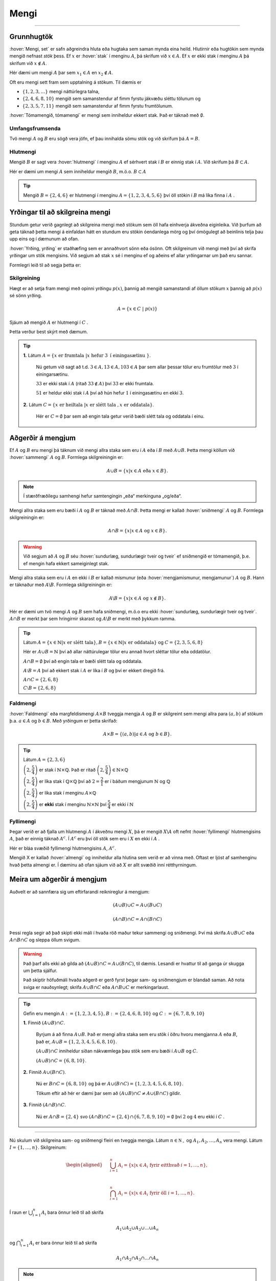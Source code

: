 Mengi
=====
.. _s.Mengi:

.. panopto:: f624b32e-178d-41cc-8ccb-a559712471d7
    :width: 720
    :height: 405

--------------------

Grunnhugtök
-----------


:hover:`Mengi, set` er safn aðgreindra hluta eða hugtaka sem saman mynda eina heild. Hlutirnir eða
hugtökin sem mynda mengið nefnast *stök* þess. Ef :math:`x` er :hover:`stak` í menginu :math:`A`, þá skrifum við
:math:`x \in A`. Ef :math:`x` er ekki stak í menginu :math:`A` þá skrifum við :math:`x \notin A`.

.. image:: ./myndir/mengi/mengiA.svg
	:width: 60%
	:align: center


Hér dæmi um mengi :math:`A` þar sem :math:`x_1 \in A` en :math:`x_2 \notin A`.


Oft eru mengi sett fram sem upptalning á stökum. Til dæmis er

* :math:`\{1,2,3,\dots\}` mengi náttúrlegra talna,

* :math:`\{2,4,6,8,10\}` mengið sem samanstendur af fimm fyrstu jákvæðu sléttu tölunum og

* :math:`\{2,3,5,7,11\}` mengið sem samanstendur af fimm fyrstu frumtölunum.

:hover:`Tómamengið,  tómamengi` er mengi sem inniheldur ekkert stak. Það er táknað með :math:`\emptyset`.


Umfangsfrumsenda
~~~~~~~~~~~~~~~~
Tvö mengi :math:`A` og :math:`B` eru sögð vera jöfn,  ef þau innihalda sömu stök og við
skrifum þá :matH:`A=B`.


Hlutmengi
~~~~~~~~~
.. _s.hlutmengi:

Mengið :math:`B` er sagt vera :hover:`hlutmengi` í menginu :math:`A` ef sérhvert stak í :math:`B` er einnig stak í :math:`A`. Við skrifum þá :math:`B \subset A`.

.. image:: ./myndir/mengi/hlutmengi.svg
	:width: 60 %
	:align: center

Hér er dæmi um mengi :math:`A` sem inniheldur mengið :math:`B`, m.ö.o. :math:`B \subset A`

.. tip::
  Mengið :math:`B=\{ 2,4,6 \}` er hlutmengi í menginu :math:`A=\{1,2,3,4,5,6\}` því öll stökin í :math:`B` má líka finna í :math:`A` .


Yrðingar til að skilgreina mengi
--------------------------------

Stundum getur verið gagnlegt að skilgreina mengi með stökum sem öll hafa einhverja
ákveðna eiginleika. Við þurfum að geta táknað þetta mengi á einfaldan hátt en stundum eru
stökin óendanlega mörg og því ómögulegt að beinlínis telja þau upp eins og í dæmunum að
ofan.

:hover:`Yrðing, yrðing` er staðhæfing sem er annaðhvort sönn eða ósönn.
Oft skilgreinum við mengi með því að skrifa yrðingar um stök mengisins.
Við segjum að stak :math:`x` sé í menginu ef og aðeins ef allar yrðingarnar um það eru sannar.

Formlegri leið til að segja þetta er:

Skilgreining
~~~~~~~~~~~~

Hægt er að setja fram mengi með opinni yrðingu :math:`p(x)`, þannig að mengið samanstandi af öllum stökum  :math:`x` þannig að :math:`p(x)` sé sönn yrðing.

.. math::
	A = \{x \in C \ | \ p(x)\}

Sjáum að mengið :math:`A` er hlutmengi í :math:`C` .

Þetta verður best skýrt með dæmum.

.. tip::
 **1.** Látum :math:`A = \{x \text{ er frumtala }| x \text{ hefur } 3 \text{ í einingasætinu }\}`.

   Nú getum við sagt að t.d. :math:`3 \in A, 13 \in A, 103 \in A` þar sem allar þessar tölur eru frumtölur með :math:`3` í einingarsætinu.

   :math:`33` er ekki stak í :math:`A` (ritað :math:`33 \notin A)` því :math:`33` er ekki frumtala.

   :math:`51` er heldur ekki stak í :math:`A` því að hún hefur :math:`1` í einingasætinu en ekki :math:`3`.


 **2.** Látum :math:`C = \{x \text{ er heiltala }| x \text{ er slétt tala }, x \text{ er oddatala}\}`.

	 Hér er :math:`C = \emptyset` þar sem að engin tala getur verið bæði slétt tala og oddatala í einu.



Aðgerðir á mengjum
------------------

Ef :math:`A` og :math:`B` eru mengi þá táknum við mengi allra staka sem eru í :math:`A` eða í :math:`B` með
:math:`A\cup B`. Þetta mengi köllum við :hover:`sammengi` :math:`A` og :math:`B`.
Formlega skilgreiningin er:

.. math::
	A\cup B = \{x| x \in A \text{ eða } x \in B\}.

.. note::
    Í stærðfræðilegu samhengi hefur samtengingin „eða“ merkinguna „og/eða“.


Mengi allra staka sem eru bæði í :math:`A` og :math:`B` er táknað með :math:`A \cap B`. Þetta mengi er kallað
:hover:`sniðmengi` :math:`A` og :math:`B`.
Formlega skilgreiningin er:

.. math::
	A\cap B = \{x| x \in A \text{ og } x \in B\}.

.. warning::
  Við segjum að :math:`A` og :math:`B` séu :hover:`sundurlæg, sundurlægir tveir og tveir` ef sniðmengið er tómamengið, þ.e. ef mengin hafa ekkert sameiginlegt stak.

Mengi allra staka sem eru í :math:`A` en ekki í :math:`B` er kallað mismunur (eða :hover:`mengjamismunur, mengjamunur`) :math:`A` og
:math:`B`. Hann er táknaður með :math:`A\backslash B`.
Formlega skilgreiningin er:

.. math::
	A\backslash B = \{x| x \in A \text{ og }x \notin B\}.

.. image:: ./myndir/mengi/snidmengi.svg
	:width: 100 %
	:align: center

Hér er dæmi um tvö mengi :math:`A` og :math:`B` sem hafa sniðmengi, m.ö.o eru ekki :hover:`sundurlæg, sundurlægir tveir og tveir`. :math:`A \cap B` er merkt þar sem hringirnir skarast og :math:`A\backslash B` er merkt með þykkum ramma.

.. tip::
	Látum :math:`A=\{x\in\mathbb{N}|x\text{ er slétt tala}\},B=\{x\in\mathbb{N}|x\text{ er oddatala}\}` og :math:`C=\{2,3,5,6,8\}`

	Hér er :math:`A\cup B=\mathbb{N}` því að allar náttúrulegar tölur eru annað hvort sléttar tölur eða oddatölur.

	:math:`A\cap B=\emptyset` því að engin tala er bæði slétt tala og oddatala.

	:math:`A\setminus B=A` því að ekkert stak í :math:`A` er líka í :math:`B` og því er ekkert dregið frá.

	:math:`A\cap C=\{2,6,8\}`

	:math:`C\setminus B=\{2,6,8\}`

Faldmengi
~~~~~~~~~

:hover:`Faldmengi` eða margfeldismengi :math:`A\times B` tveggja mengja :math:`A` og :math:`B` er skilgreint sem mengi allra
para :math:`(a,b)` af stökum þ.a. :math:`a \in A` og :math:`b \in B`. Með yrðingum er þetta skrifað:

.. math::
	A\times B = \{(a,b)| a \in A \text{ og } b \in B\}.

.. tip::
	Látum :math:`A=\{2,3,6\}`

	:math:`\left(2,\dfrac{5}{4}\right)` er stak í :math:`\mathbb{N}\times\mathbb{Q}`. Það er  ritað :math:`\left(2,\dfrac{5}{4}\right)\in \mathbb{N}\times\mathbb{Q}`

	:math:`\left(2,\dfrac{5}{4}\right)` er líka stak í :math:`\mathbb{Q}\times\mathbb{Q}` því að :math:`2=\dfrac{2}{1}` er í báðum mengjunum :math:`\mathbb{N}` og :math:`\mathbb{Q}`

	:math:`\left(2,\dfrac{5}{4}\right)` er líka stak í menginu :math:`A\times\mathbb{Q}`

	:math:`\left(2,\dfrac{5}{4}\right)` er **ekki** stak í menginu :math:`\mathbb{N}\times\mathbb{N}` því :math:`\dfrac{5}{4}` er ekki í :math:`\mathbb{N}`


Fyllimengi
~~~~~~~~~~

Þegar verið er að fjalla um hlutmengi :math:`A` í ákveðnu mengi :math:`X`, þá er mengið :math:`X \backslash A` oft nefnt :hover:`fyllimengi` hlutmengisins :math:`A`, það er einnig táknað :math:`A^c`.
Í :math:`A^c` eru því öll stök sem eru í :math:`X` en ekki í :math:`A` .

.. image:: ./myndir/mengi/fyllimengi.svg
	:width: 45 %
	:align: center

Hér er bláa svæðið fyllimengi hlutmengisins  :math:`A`, :math:`A^c`.

Mengið X er kallað :hover:`almengi` og inniheldur alla hlutina sem verið er að vinna með. Oftast er ljóst af samhenginu hvað
þetta almengi er. Í dæminu að ofan sjáum við að :math:`X` er allt svæðið inní rétthyrningum.

Meira um aðgerðir á mengjum
---------------------------

Auðvelt er að sannfæra sig um eftirfarandi reiknireglur á mengjum:

.. math::
	\left(A\cup B\right)\cup C=A\cup\left(B\cup C\right)

.. math::
	\left(A\cap B\right)\cap C=A\cap\left(B\cap C\right)

Þessi regla segir að það skipti ekki máli í hvaða röð maður tekur sammengi og sniðmengi.
Því má skrifa :math:`A\cup B\cup C` eða :math:`A\cap B\cap C` og sleppa öllum svigum.

.. warning::

    Það þarf alls ekki að gilda að :math:`\left(A\cup B\right)\cap C=A\cup\left(B\cap C\right)`, til dæmis. Lesandi er hvattur til að ganga úr skugga um þetta sjálfur.

    Það skiptir höfuðmáli hvaða aðgerð er gerð fyrst þegar sam- og sniðmengjum er blandað saman. Að nota sviga er nauðsynlegt;  skrifa :math:`A\cup B\cap C` eða :math:`A\cap B\cup C` er merkingarlaust.

.. tip::
 Gefin eru mengin  :math:`A:= \{ 1,2,3,4,5 \}, B := \{ 2,4,6,8,10\}` og :math:`C := \{ 6,7,8,9,10\}`

 **1.** Finnið :math:`(A \cup B) \cap C`.

  Byrjum á að finna :math:`A \cup B`. Það er mengi allra staka sem eru stök í öðru hvoru mengjanna :math:`A` eða :math:`B`, það er, :math:`A \cup B = \{1,2,3,4,5,6,8,10 \}`.

  :math:`(A \cup B) \cap C` inniheldur síðan nákvæmlega þau stök sem eru bæði í :math:`A \cup B` og :math:`C`.

  :math:`(A \cup B) \cap C = \{6,8,10 \}`.

 **2.**  Finnið :math:`A \cup (B \cap C)`.

  Nú er :math:`B \cap C = \{6,8,10 \}` og þá er :math:`A \cup (B \cap C) = \{1,2,3,4,5,6,8,10 \}`.

  Tökum eftir að hér er dæmi þar sem að :math:`(A \cup B) \cap C \neq A \cup (B  \cap C)` gildir.

 **3.** Finnið :math:`(A \cap B) \cap C`.

  Nú er :math:`A \cap B = \{ 2,4 \}` svo :math:`(A \cap B) \cap C = \{2,4 \} \cap \{6,7,8,9,10 \} = \emptyset` því :math:`2` og :math:`4` eru ekki í :math:`C` .

---------------------------------------------------------------------------------------

Nú skulum við skilgreina sam- og sniðmengi fleiri en tveggja mengja.
Látum :math:`n \in \mathbb{N_+}` og :math:`A_1,A_2,\dots,A_n` vera mengi. Látum :math:`I = \{1, \dots, n \}`. Skilgreinum:

.. math::
	\begin{aligned}
	& \bigcup_{i=1}^n A_i=\{x|x\in A_i \text{ fyrir eitthvað } i = 1, \dots, n \}, \\
	\quad\\
	& \bigcap_{i=1}^n A_i=\{x|x\in A_i \text{ fyrir öll }  i = 1, \dots, n\}.
	\end{aligned}

Í raun er :math:`\bigcup_{i=1}^n A_i` bara önnur leið til að skrifa


.. math::
	A_1\cup A_2\cup A_3\cup...\cup A_n

og :math:`\bigcap_{i=1}^n A_i` er bara önnur leið til að skrifa

.. math::
	A_1\cap A_2\cap A_3\cap...\cap A_n

.. note::
  Hér nýtum við okkur reikniregluna að :math:`\left(A\cup B\right)\cup C=A\cup\left(B\cup C\right)`, og hliðstæðu hennar fyrir sniðmengi, aftur og aftur.


Inn á milli kemur fyrir að stærðfræðingur vilji taka sammengi óendanlegra margra mengja. Segjum að við höfum eitthvað safn af mengjum (eða mengi af mengjum) þannig að búið sé að merkja öll mengin með einhverjum :hover:`vísi, vísitala` úr einhverju :hover:`vísamengi` :math:`I`. Það er, öll mengin í safninu má tákna með :math:`A_i` með :math:`i\in I`, þar sem :math:`I \neq \emptyset`. Þá er sammengi allra þessara mengja táknað með :math:`\bigcup_{i\in I}A_i`.

Með yrðingum er þetta skilgreint:

.. math::
	\bigcup_{i\in I}A_i=\{x|x\in A_i \text{ fyrir eitthvað } i\in I \}

Eins eru sniðmengin skilgreind:

.. math::
	\bigcap_{i\in I}A_i=\{x|x\in A_i \text{ fyrir öll } i\in I \}

Tökum nokkur dæmi um þetta.


.. tip::
	**1.** Látum :math:`\mathbb{P}` tákna mengi allra frumtalna.

	 Fyrir sérhvert :math:`p\in\mathbb{P}` skulum við láta :math:`A_p` vera mengi allra náttúrulegra talna sem :math:`p` gengur upp í. Með yrðingum skrifum við:

	 .. math::
		A_p=\{n\in\mathbb{N}|p\text{ gengur upp í }n \}

	 Hér er vísismengið :math:`\mathbb{P}` og

	 .. math::
	 	\bigcup_{p\in\mathbb{P}}A_p=\mathbb{N}\setminus\{1\}

	 Það er af því að sérhver tala í :math:`\mathbb{N}` sem er stærri en :math:`1` er deilanleg með einhverri frumtölu, og því er til :math:`p` þannig að talan sé í :math:`A_p`.

	**2.** Fyrir sérhvert :math:`n\in \mathbb{Z}` skulum við láta :math:`B_n` vera mengi allra almennra brota sem hafa :math:`n` sem teljara þegar þau eru fullstytt. Með yrðingum skilgreinum við þetta mengi:

	 .. math::
	 	B_n=\{r\in\mathbb{Q}|\,\, \text{Ef }r=\dfrac{a}{b}\text{ og } \dfrac{a}{b}\text{ er fullstytt brot þá er }a=n \}

	 Hér er :math:`\mathbb{Z}` vísismengið og:

	 .. math::
	 	\bigcup_{n\in\mathbb{Z}}B_n=\mathbb{Q}

	 Af því að sérhvert almennt brot er í einhverju af mengjunum :math:`A_n`.

	**3.** Látum :math:`T` vera mengið sem hefur sem stök öll tré í heiminum. Ef :math:`t\in T` er eitthvað tré látum við mengið :math:`L_t` vera mengi allra laufblaða á trénu :math:`t`. Með yrðingum skrifum við:

	 .. math::
	 	L_t=\{l\text{ er laufblað}|\, l\text{ er á trénu }t \}

	 Hér er :math:`T` vísismengið og

	 .. math::
	 	\bigcup_{t\in T}L_t=\{l\text{ er laufblað}|\, l\text{ er á einhverju tréi } \}



Rauntalnabil
------------
Látum :math:`I` vera hlutmengi í :math:`\mathbb{R}`.
Við köllum hlutmengið :math:`I` :hover:`bil` ef engin göt eru í :math:`I` .
Með öðrum orðum, við segjum að mengið :math:`I` sé bil ef við getum táknað það á talnalínunni með breiðu línustriki með engum götum.
Á hvorn endapunkt striksins setjum við annað hvort fylltan hring eða tóman, eftir því hvort sá :hover:`endapunktur` sé með í bilinu eða ekki.
Ef punkturinn á að vera með setjum við fylltan hring, annars tóman.

.. image:: ./myndir/mengi/bil.svg
	:width: 50%
	:align: center

Formlega skilgreiningin á bili er svohljóðandi:

Skilgreining
~~~~~~~~~~~~

Hlutmengi :math:`I` í :math:`\mathbb{R}` kallast :hover:`bil` ef fyrir sérhvert :math:`a,b\in I` og :math:`c\in\mathbb{R}` þ.a. :math:`a<c<b` þá gildir :math:`c\in I` .

Gerðir af bilum
~~~~~~~~~~~~~~~

Til að tákna bil í prenti þarf að nota tvær tölur, hornklofa og/eða sviga eftir aðstæðum og eina kommu. Hér verða nokkur bil útskýrð í töluðu máli:

Bilið :math:`[a,b]` er mengi allra rauntalna sem eru á milli :math:`a` og :math:`b`, meðtaldar eru tölurnar :math:`a` og :math:`b`.

Bilið :math:`(a,b)` er mengi allra rauntalna sem eru á milli :math:`a` og :math:`b` en hér eru :math:`a` og :math:`b` frátaldar.

Bilið :math:`(a,\infty)` er mengi allra rauntalna sem eru stærri en :math:`a` en hér er :math:`a` ekki tekið með.

Bilið :math:`[a,b)` er mengi allra rauntalna sem eru á milli :math:`a` og :math:`b` að stakinu :math:`a` meðtöldu en án staksins :math:`b`.

.. note::
	Hér eru notaðir svigar fyrir opin bil, en í sumum bókum er opið bil táknað með því að snúa hornklofunum öfugt.
	Því :math:`]a,b[` táknar það sama og :math:`(a,b)` .

Hér er tæmandi listi yfir allar gerðir af endanlegum bilum, skilgreindum með yrðingum:

Látum :math:`a` og :math:`b` vera rauntölur þannig að
:math:`a<b`. Skilgreinum

	1. :hover:`opið bil` :math:`(a,b)=\{x\in \mathbb{R}| a<x<b\}`

	2. :hover:`lokað bil` :math:`[a,b]=\{x\in \mathbb{R}| a\leq x\leq b\}`

	3. :hover:`hálfopið bil` :math:`[a,b)=\{x\in \mathbb{R}| a\leq x<b\}`

	4. :hover:`hálfopið bil` :math:`(a,b]=\{x\in \mathbb{R}| a< x\leq b\}`

.. image:: ./myndir/mengi/endanlegbil.svg
	:width: 60%
	:align: center

---------------------

Óendanlegu bilin eru þau sem halda áfram óendanlega langt í aðra hvora eða báðar áttir.
Látum :math:`a` vera rauntölu. Skilgreinum

	5. *opið óendanlegt bil* :math:`(a,\infty)=\{x\in \mathbb{R}| a<x\}`

	6. *opið óendanlegt bil* :math:`(-\infty, a)=\{x\in \mathbb{R}; x<a\}`

	7. *lokað óendanlegt bil* :math:`[a,\infty)=\{x\in \mathbb{R}; a\leq x\}`

	8. *lokað óendanlegt bil* :math:`(-\infty, a]=\{x\in \mathbb{R}; x\leq a\}`

	9. *öll rauntalnalínan* :math:`(-\infty, \infty)= \mathbb{R}`.

.. image:: ./myndir/mengi/oendanlegbil.svg
	:width: 60%
	:align: center
